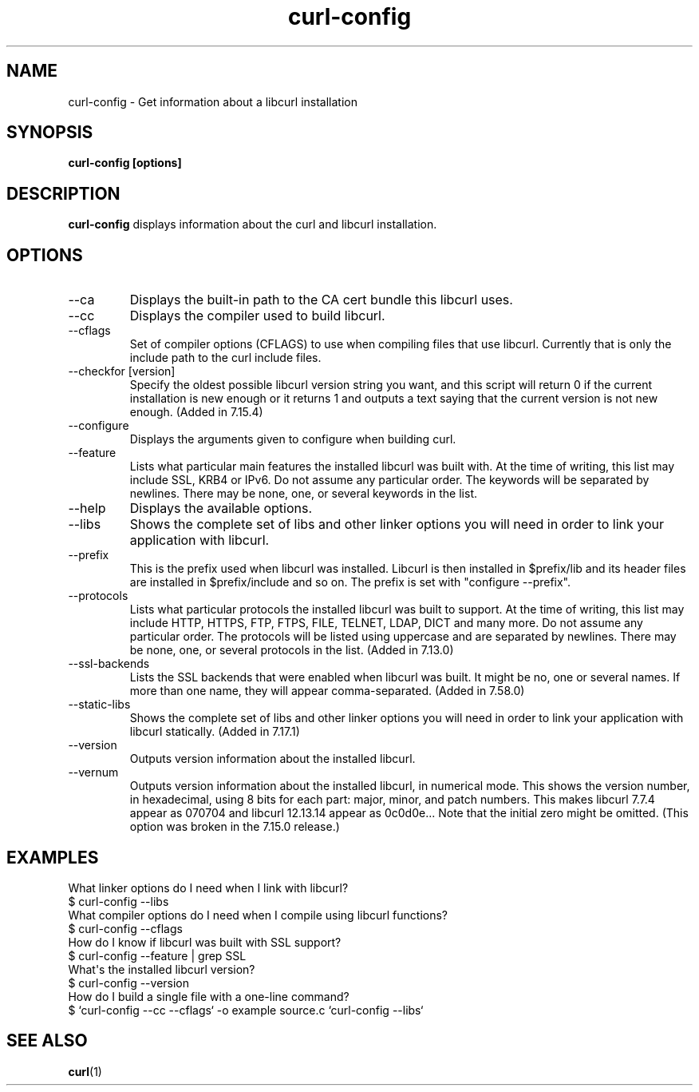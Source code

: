 .\" generated by cd2nroff 0.1 from curl-config.md
.TH curl-config 1 "February 23 2024" curl-config
.SH NAME
curl\-config \- Get information about a libcurl installation
.SH SYNOPSIS
\fBcurl\-config [options]\fP
.SH DESCRIPTION
\fBcurl\-config\fP
displays information about the curl and libcurl installation.
.SH OPTIONS
.IP --ca
Displays the built\-in path to the CA cert bundle this libcurl uses.
.IP --cc
Displays the compiler used to build libcurl.
.IP --cflags
Set of compiler options (CFLAGS) to use when compiling files that use
libcurl. Currently that is only the include path to the curl include files.
.IP "--checkfor [version]"
Specify the oldest possible libcurl version string you want, and this
script will return 0 if the current installation is new enough or it
returns 1 and outputs a text saying that the current version is not new
enough. (Added in 7.15.4)
.IP --configure
Displays the arguments given to configure when building curl.
.IP --feature
Lists what particular main features the installed libcurl was built with. At
the time of writing, this list may include SSL, KRB4 or IPv6. Do not assume
any particular order. The keywords will be separated by newlines. There may be
none, one, or several keywords in the list.
.IP --help
Displays the available options.
.IP --libs
Shows the complete set of libs and other linker options you will need in order
to link your application with libcurl.
.IP --prefix
This is the prefix used when libcurl was installed. Libcurl is then installed
in $prefix/lib and its header files are installed in $prefix/include and so
on. The prefix is set with "configure \--prefix".
.IP --protocols
Lists what particular protocols the installed libcurl was built to support. At
the time of writing, this list may include HTTP, HTTPS, FTP, FTPS, FILE,
TELNET, LDAP, DICT and many more. Do not assume any particular order. The
protocols will be listed using uppercase and are separated by newlines. There
may be none, one, or several protocols in the list. (Added in 7.13.0)
.IP --ssl-backends
Lists the SSL backends that were enabled when libcurl was built. It might be
no, one or several names. If more than one name, they will appear
comma\-separated. (Added in 7.58.0)
.IP --static-libs
Shows the complete set of libs and other linker options you will need in order
to link your application with libcurl statically. (Added in 7.17.1)
.IP --version
Outputs version information about the installed libcurl.
.IP --vernum
Outputs version information about the installed libcurl, in numerical mode.
This shows the version number, in hexadecimal, using 8 bits for each part:
major, minor, and patch numbers. This makes libcurl 7.7.4 appear as 070704 and
libcurl 12.13.14 appear as 0c0d0e... Note that the initial zero might be
omitted. (This option was broken in the 7.15.0 release.)
.SH EXAMPLES
What linker options do I need when I link with libcurl?
.nf
  $ curl-config --libs
.fi
What compiler options do I need when I compile using libcurl functions?
.nf
  $ curl-config --cflags
.fi
How do I know if libcurl was built with SSL support?
.nf
  $ curl-config --feature | grep SSL
.fi
What\(aqs the installed libcurl version?
.nf
  $ curl-config --version
.fi
How do I build a single file with a one\-line command?
.nf
  $ `curl-config --cc --cflags` -o example source.c `curl-config --libs`
.fi
.SH SEE ALSO
.BR curl (1)
